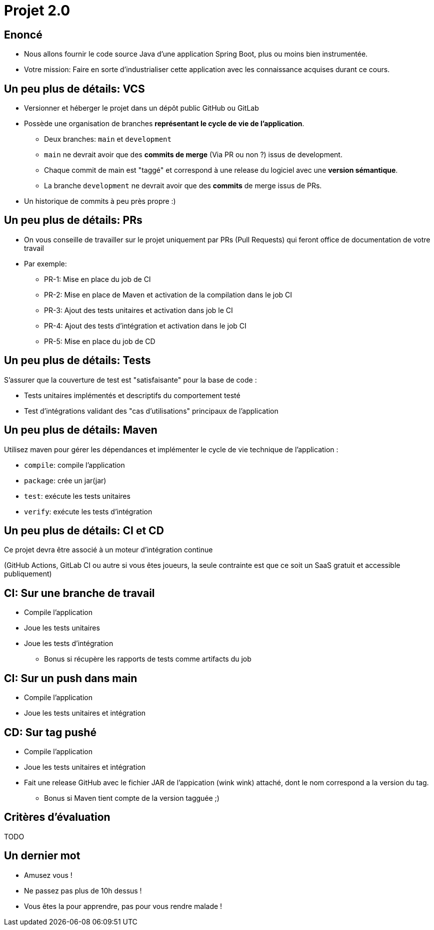 
[{invert}]
= Projet 2.0

== Enoncé

* Nous allons fournir le code source Java d'une application Spring Boot, plus ou moins bien instrumentée.
* Votre mission: Faire en sorte d'industrialiser cette application avec les connaissance acquises durant ce cours.

== Un peu plus de détails: VCS

* Versionner et héberger le projet dans un dépôt public GitHub ou GitLab
* Possède une organisation de branches *représentant le cycle de vie de l'application*.
** Deux branches: `main` et `development`
** `main` ne devrait avoir que des **commits de merge**  (Via PR ou non ?) issus de development.
** Chaque commit de main est "taggé" et correspond à une release du logiciel avec une *version sémantique*.
** La branche `development` ne devrait avoir que des **commits** de merge issus de PRs.
* Un historique de commits à peu près propre :)

== Un peu plus de détails: PRs

* On vous conseille de travailler sur le projet uniquement par PRs (Pull Requests) qui feront office de documentation de votre travail
* Par exemple:
** PR-1: Mise en place du job de CI
** PR-2: Mise en place de Maven et activation de la compilation dans le job CI
** PR-3: Ajout des tests unitaires et activation dans job le CI
** PR-4: Ajout des tests d'intégration et activation dans le job CI
** PR-5: Mise en place du job de CD

== Un peu plus de détails: Tests

S'assurer que la couverture de test est "satisfaisante" pour la base de code :

* Tests unitaires implémentés et descriptifs du comportement testé
* Test d'intégrations validant des "cas d'utilisations" principaux de l'application

== Un peu plus de détails: Maven

Utilisez maven pour gérer les dépendances et implémenter le cycle de vie technique de l'application :

* `compile`: compile l'application
* `package`: crée un jar(jar)
* `test`: exécute les tests unitaires
* `verify`: exécute les tests d'intégration

== Un peu plus de détails: CI et CD

Ce projet devra être associé à un moteur d'intégration continue

(GitHub Actions, GitLab CI ou autre si vous êtes joueurs, la seule contrainte est que ce soit un SaaS gratuit et accessible publiquement)

== CI: Sur une branche de travail

* Compile l'application
* Joue les tests unitaires
* Joue les tests d'intégration
** Bonus si récupère les rapports de tests comme artifacts du job

== CI: Sur un push dans main

* Compile l'application
* Joue les tests unitaires et intégration

== CD: Sur tag pushé

* Compile l'application
* Joue les tests unitaires et intégration
* Fait une release GitHub avec le fichier JAR de l'appication (wink wink) attaché, dont le nom correspond a la version du tag.
** Bonus si Maven tient compte de la version tagguée ;)

== Critères d'évaluation

TODO

== Un dernier mot

* Amusez vous !
* Ne passez pas plus de 10h dessus !
* Vous êtes la pour apprendre, pas pour vous rendre malade !
